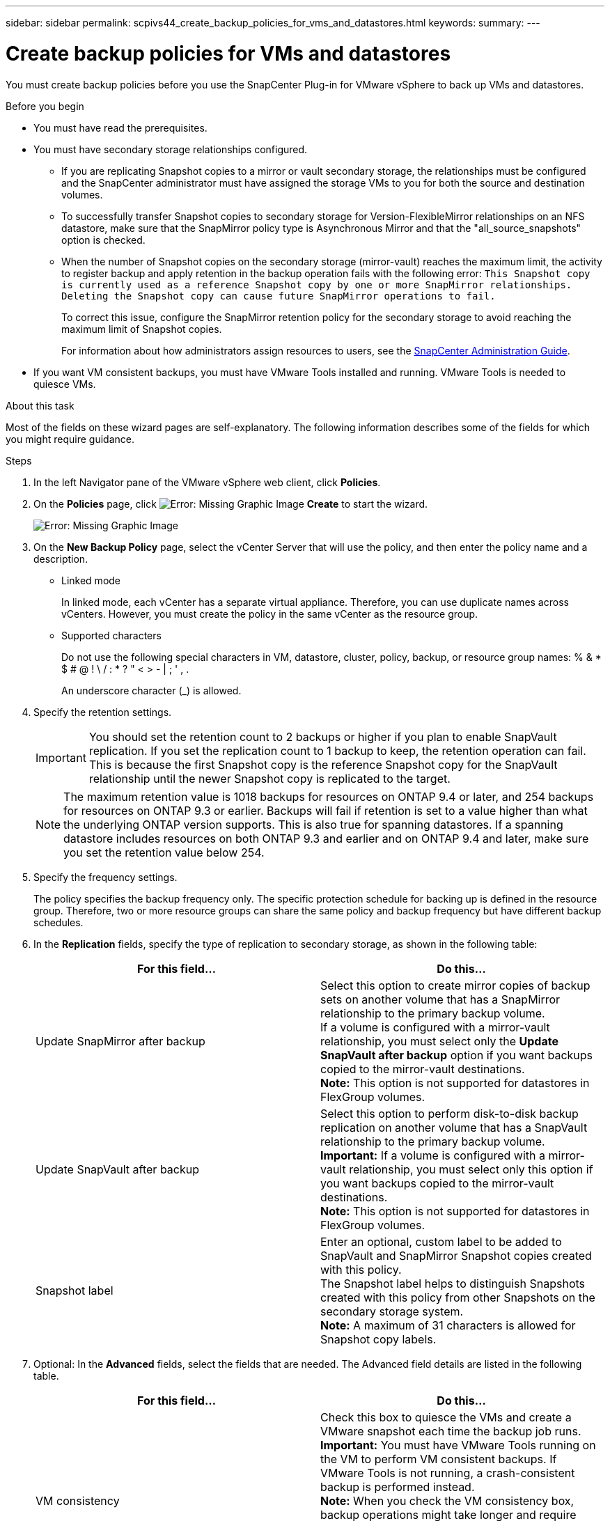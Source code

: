 ---
sidebar: sidebar
permalink: scpivs44_create_backup_policies_for_vms_and_datastores.html
keywords:
summary:
---

= Create backup policies for VMs and datastores
:hardbreaks:
:nofooter:
:icons: font
:linkattrs:
:imagesdir: ./media/

//
// This file was created with NDAC Version 2.0 (August 17, 2020)
//
// 2020-09-09 12:24:22.782098
//

[.lead]
You must create backup policies before you use the SnapCenter Plug-in for VMware vSphere to back up VMs and datastores.

.Before you begin

* You must have read the prerequisites.
* You must have secondary storage relationships configured.
** If you are replicating Snapshot copies to a mirror or vault secondary storage, the relationships must be configured and the SnapCenter administrator must have assigned the storage VMs to you for both the source and destination volumes.
** To successfully transfer Snapshot copies to secondary storage for Version-FlexibleMirror relationships on an NFS datastore, make sure that the SnapMirror policy type is Asynchronous Mirror and that the "all_source_snapshots" option is checked.
** When the number of Snapshot copies on the secondary storage (mirror-vault) reaches the maximum limit, the activity to register backup and apply retention in the backup operation fails with the following error: `This Snapshot copy is currently used as a reference Snapshot copy by one or more SnapMirror relationships. Deleting the Snapshot copy can cause future SnapMirror operations to fail.`
+
To correct this issue, configure the SnapMirror retention policy for the secondary storage to avoid reaching the maximum limit of Snapshot copies.
+
For information about how administrators assign resources to users, see the http://docs.netapp.com/ocsc-43/index.jsp[SnapCenter Administration Guide^].

* If you want VM consistent backups, you must have VMware Tools installed and running. VMware Tools is needed to quiesce VMs.

.About this task

Most of the fields on these wizard pages are self-explanatory. The following information describes some of the fields for which you might require guidance.

.Steps

. In the left Navigator pane of the VMware vSphere web client, click *Policies*.
. On the *Policies* page, click image:scpivs44_image6.png[Error: Missing Graphic Image] *Create* to start the wizard.
+
image:scpivs44_image15.png[Error: Missing Graphic Image]

. On the *New Backup Policy* page, select the vCenter Server that will use the policy, and then enter the policy name and a description.
+
* Linked mode
+
In linked mode, each vCenter has a separate virtual appliance. Therefore, you can use duplicate names across vCenters. However, you must create the policy in the same vCenter as the resource group.

* Supported characters
+
Do not use the following special characters in VM, datastore, cluster, policy, backup, or resource group names: % & * $ # @ ! \ / : * ? " < > - | ; ' , .
+
An underscore character (_) is allowed.

. Specify the retention settings.
+
[IMPORTANT]
You should set the retention count to 2 backups or higher if you plan to enable SnapVault replication. If you set the replication count to 1 backup to keep, the retention operation can fail. This is because the first Snapshot copy is the reference Snapshot copy for the SnapVault relationship until the newer Snapshot copy is replicated to the target.
+
[NOTE]
The maximum retention value is 1018 backups for resources on ONTAP 9.4 or later, and 254 backups for resources on ONTAP 9.3 or earlier. Backups will fail if retention is set to a value higher than what the underlying ONTAP version supports. This is also true for spanning datastores. If a spanning datastore includes resources on both ONTAP 9.3 and earlier and on ONTAP 9.4 and later, make sure you set the retention value below 254.

. Specify the frequency settings.
+
The policy specifies the backup frequency only. The specific protection schedule for backing up is defined in the resource group. Therefore, two or more resource groups can share the same policy and backup frequency but have different backup schedules.

. In the *Replication* fields, specify the type of replication to secondary storage,  as shown in the following table:
+
|===
|For this field… |Do this…

|Update SnapMirror after backup

|Select this option to create mirror copies of backup sets on another volume that has a SnapMirror relationship to the primary backup volume.
If a volume is configured with a mirror-vault relationship, you must select only the *Update SnapVault after backup* option if you want backups copied to the mirror-vault destinations.
*Note:* This option is not supported for datastores in FlexGroup volumes.
|Update SnapVault after backup

|Select this option to perform disk-to-disk backup replication on another volume that has a SnapVault relationship to the primary backup volume.
*Important:* If a volume is configured with a mirror-vault relationship, you must select only this option if you want backups copied to the mirror-vault destinations.
*Note:* This option is not supported for datastores in FlexGroup volumes.
|Snapshot label
|Enter an optional, custom label to be added to SnapVault and SnapMirror Snapshot copies created with this policy.
The Snapshot label helps to distinguish Snapshots created with this policy from other Snapshots on the secondary storage system.
*Note:* A maximum of 31 characters is allowed for Snapshot copy labels.
|===

. Optional: In the *Advanced* fields, select the fields that are needed. The Advanced field details are listed in the following table.
+
|===
|For this field… |Do this…

|VM consistency
|Check this box to quiesce the VMs and create a VMware snapshot each time the backup job runs.
*Important:* You must have VMware Tools running on the VM to perform VM consistent backups. If VMware Tools is not running, a crash-consistent backup is performed instead.
*Note:* When you check the VM consistency box, backup operations might take longer and require more storage space. In this scenario, the VMs are first quiesced, then VMware performs a VM consistent snapshot, then SnapCenter performs its backup operation, and then VM operations are resumed.
|Include datastores with
independent disks
|Check this box to include in the backup any datastores with independent disks that contain temporary data.
|Scripts
|Enter the fully qualified path of the prescript or postscript that you want the SnapCenter VMware plug-in to run before or after backup operations. For example, you can run a script to update SNMP traps, automate alerts, and send logs. The script path is validated at the time the script is executed.
*Note:* Prescripts and postscripts must be located on the virtual appliance VM.
To enter multiple scripts, press *Enter* after each script path to list
each script on a separate line. The character ";" is not allowed.
|===

. Click *Add.*
+
You can verify that the policy is created and review the policy configuration by selecting the policy in the Policies page.
